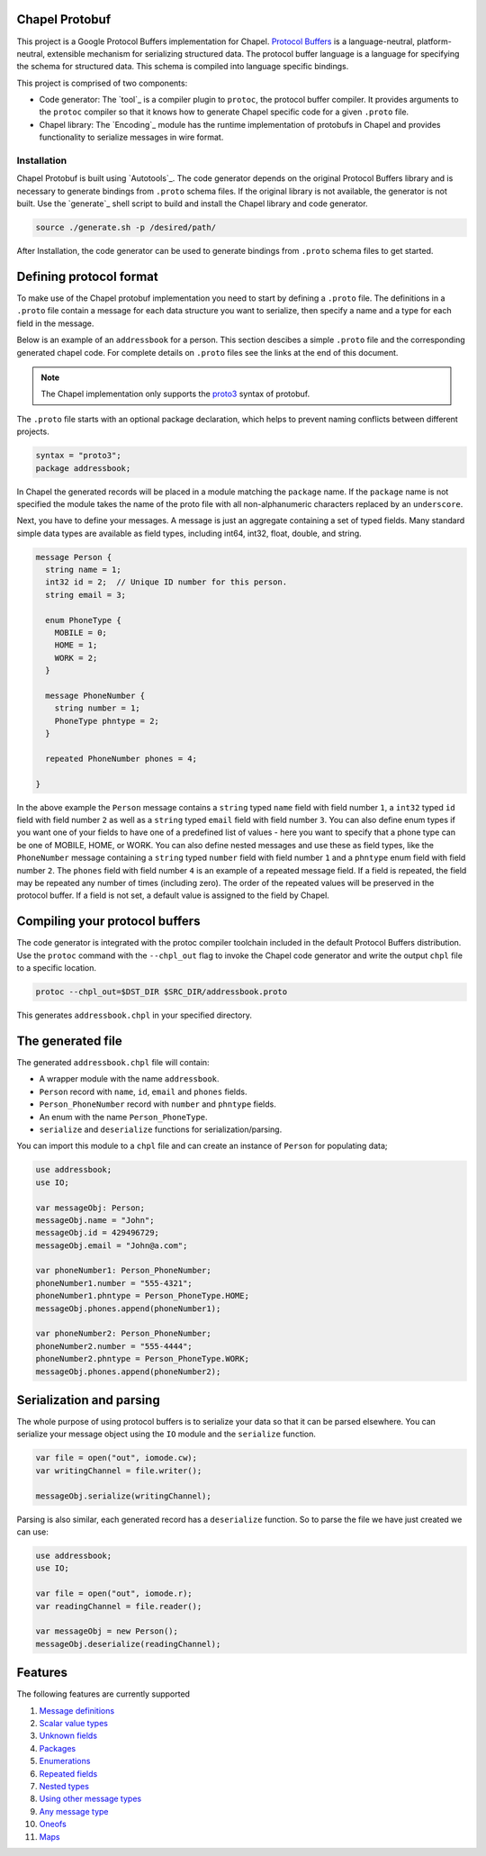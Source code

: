 Chapel Protobuf
===============
This project is a Google Protocol Buffers implementation for Chapel.
`Protocol Buffers`_ is a language-neutral, platform-neutral, extensible mechanism
for serializing structured data. The protocol buffer language is a language for 
specifying the schema for structured data. This schema is compiled into language
specific bindings.

This project is comprised of two components:

* Code generator: The `tool`_ is a compiler plugin to ``protoc``, the protocol
  buffer compiler. It provides arguments to the ``protoc`` compiler so that it knows how to
  generate Chapel specific code for a given ``.proto`` file.
  
* Chapel library: The `Encoding`_ module has the runtime implementation of protobufs
  in Chapel and provides functionality to serialize messages in wire format.

Installation
------------
Chapel Protobuf is built using `Autotools`_. The code generator depends on the 
original Protocol Buffers library and is necessary to generate bindings from 
``.proto`` schema files. If the original library is not available, the generator
is not built. Use the `generate`_ shell script to build and install the Chapel
library and code generator.

.. code-block:: console

  source ./generate.sh -p /desired/path/

After Installation, the code generator can be used to generate bindings from 
``.proto`` schema files to get started.

Defining protocol format
========================

To make use of the Chapel protobuf implementation you need to start by defining
a ``.proto`` file. The definitions in a ``.proto`` file contain a message for each
data structure you want to serialize, then specify a name and a type for each 
field in the message.

Below is an example of an ``addressbook`` for a person. This section descibes a
simple ``.proto`` file and the corresponding generated chapel code. For complete
details on ``.proto`` files see the links at the end of this document.

.. note::

    The Chapel implementation only supports the `proto3`_ syntax of protobuf.

The ``.proto`` file starts with an optional package declaration, which helps to prevent
naming conflicts between different projects.

.. code-block:: proto

  syntax = "proto3";
  package addressbook;

In Chapel the generated records will be placed in a module matching the ``package``
name. If the ``package`` name is not specified the module takes the name of the
proto file with all non-alphanumeric characters replaced by an ``underscore``.

Next, you have to define your messages. A message is just an aggregate containing
a set of typed fields. Many standard simple data types are available as field types,
including int64, int32, float, double, and string.

.. code-block:: proto

  message Person {
    string name = 1;
    int32 id = 2;  // Unique ID number for this person.
    string email = 3;

    enum PhoneType {
      MOBILE = 0;
      HOME = 1;
      WORK = 2;
    }

    message PhoneNumber {
      string number = 1;
      PhoneType phntype = 2;
    }

    repeated PhoneNumber phones = 4;

  }
  
In the above example the ``Person`` message contains a ``string`` typed ``name``
field with field number ``1``, a ``int32`` typed ``id`` field with field number
``2`` as well as a ``string`` typed ``email`` field with field number ``3``. You
can also define enum types if you want one of your fields to have one of a
predefined list of values - here you want to specify that a phone type can be
one of MOBILE, HOME, or WORK. You can also define nested messages and use these
as field types, like the ``PhoneNumber`` message containing a ``string`` typed
``number`` field with field number ``1`` and a ``phntype`` enum field with field
number ``2``. The ``phones`` field with field number ``4`` is an example of a repeated message
field. If a field is repeated, the field may be repeated any number of times
(including zero). The order of the repeated values will be preserved in the protocol
buffer. If a field is not set, a default value is assigned to the field by Chapel.

Compiling your protocol buffers
===============================

The code generator is integrated with the protoc compiler toolchain
included in the default Protocol Buffers distribution. Use the ``protoc`` command
with the ``--chpl_out`` flag to invoke the Chapel code generator and write the
output ``chpl`` file to a specific location.

.. code-block:: console

  protoc --chpl_out=$DST_DIR $SRC_DIR/addressbook.proto

This generates ``addressbook.chpl`` in your specified directory.


The generated file
==================

The generated ``addressbook.chpl`` file will contain:

* A wrapper module with the name ``addressbook``.
* ``Person`` record with ``name``, ``id``, ``email`` and ``phones`` fields.
* ``Person_PhoneNumber`` record with ``number`` and ``phntype`` fields.
* An enum with the name ``Person_PhoneType``.
* ``serialize`` and ``deserialize`` functions for serialization/parsing.

You can import this module to a ``chpl`` file and can create an instance of ``Person``
for populating data;

.. code-block:: chpl

  use addressbook;
  use IO;

  var messageObj: Person;
  messageObj.name = "John";
  messageObj.id = 429496729;
  messageObj.email = "John@a.com";

  var phoneNumber1: Person_PhoneNumber;
  phoneNumber1.number = "555-4321";
  phoneNumber1.phntype = Person_PhoneType.HOME;
  messageObj.phones.append(phoneNumber1);
  
  var phoneNumber2: Person_PhoneNumber;
  phoneNumber2.number = "555-4444";
  phoneNumber2.phntype = Person_PhoneType.WORK;
  messageObj.phones.append(phoneNumber2);

Serialization and parsing
=========================

The whole purpose of using protocol buffers is to serialize your data so that it
can be parsed elsewhere. You can serialize your message object using the 
``IO`` module and the ``serialize`` function.

.. code-block:: chpl
  
  var file = open("out", iomode.cw);
  var writingChannel = file.writer();

  messageObj.serialize(writingChannel);
  
Parsing is also similar, each generated record has a ``deserialize``
function. So to parse the file we have just created we can use:

.. code-block:: chpl

  use addressbook;
  use IO;
  
  var file = open("out", iomode.r);
  var readingChannel = file.reader();
  
  var messageObj = new Person();
  messageObj.deserialize(readingChannel);


Features
========

The following features are currently supported

#. `Message definitions`_
#. `Scalar value types`_
#. `Unknown fields`_
#. `Packages`_
#. `Enumerations`_
#. `Repeated fields`_
#. `Nested types`_
#. `Using other message types`_
#. `Any message type`_
#. `Oneofs`_
#. `Maps`_


.. _Protocol Buffers: https://developers.google.com/protocol-buffers
.. _proto3: https://developers.google.com/protocol-buffers/docs/proto3
.. _guide: https://github.com/protocolbuffers/protobuf#protocol-compiler-installation
.. _Message definitions: https://developers.google.com/protocol-buffers/docs/proto3#simple
.. _Scalar value types: https://developers.google.com/protocol-buffers/docs/proto3#scalar
.. _Unknown fields: https://developers.google.com/protocol-buffers/docs/proto3#unknowns
.. _Packages: https://developers.google.com/protocol-buffers/docs/proto3#packages
.. _Enumerations: https://developers.google.com/protocol-buffers/docs/proto3#enum
.. _Repeated fields: https://developers.google.com/protocol-buffers/docs/proto3#specifying_field_rules
.. _Nested types: https://developers.google.com/protocol-buffers/docs/proto3#nested
.. _Using other message types: https://developers.google.com/protocol-buffers/docs/proto3#other
.. _Any message type: https://developers.google.com/protocol-buffers/docs/proto3#any
.. _Oneofs: https://developers.google.com/protocol-buffers/docs/proto3#oneof
.. _Maps: https://developers.google.com/protocol-buffers/docs/proto3#maps
